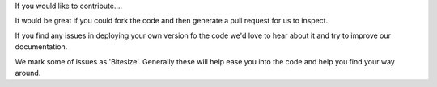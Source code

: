 If you would like to contribute....

It would be great if you could fork the code and then generate a pull request for us to inspect.

If you find any issues in deploying your own version fo the code we'd love to hear about it and try to improve our documentation.

We mark some of issues as 'Bitesize'. Generally these will help ease you into the code and help you find your way around.

 
